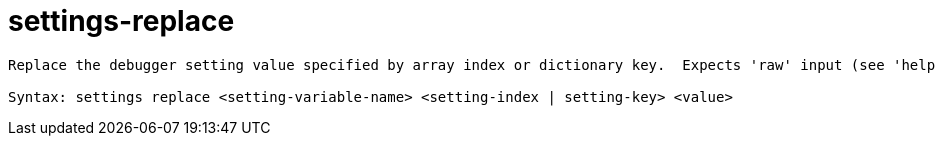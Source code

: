 = settings-replace

----
Replace the debugger setting value specified by array index or dictionary key.  Expects 'raw' input (see 'help raw-input'.)

Syntax: settings replace <setting-variable-name> <setting-index | setting-key> <value>
----